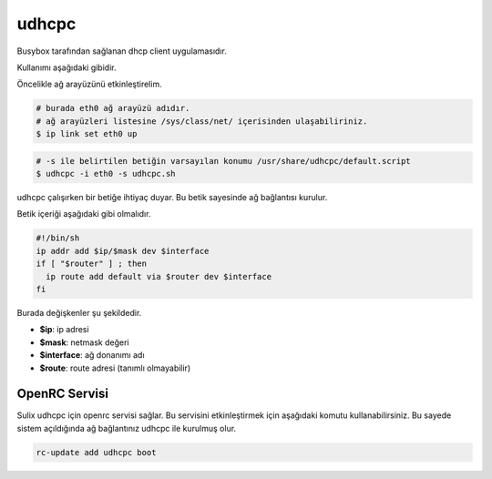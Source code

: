 udhcpc
======
Busybox tarafından sağlanan dhcp client uygulamasıdır.

Kullanımı aşağıdaki gibidir.

Öncelikle ağ arayüzünü etkinleştirelim.

.. code-block:: shell


	# burada eth0 ağ arayüzü adıdır.
	# ağ arayüzleri listesine /sys/class/net/ içerisinden ulaşabiliriniz.
	$ ip link set eth0 up

.. code-block:: shell

	# -s ile belirtilen betiğin varsayılan konumu /usr/share/udhcpc/default.script
	$ udhcpc -i eth0 -s udhcpc.sh

udhcpc çalışırken bir betiğe ihtiyaç duyar. Bu betik sayesinde ağ bağlantısı kurulur.

Betik içeriği aşağıdaki gibi olmalıdır.

.. code-block:: shell

	#!/bin/sh
	ip addr add $ip/$mask dev $interface
	if [ "$router" ] ; then
	  ip route add default via $router dev $interface
	fi

Burada değişkenler şu şekildedir.

* **$ip**: ip adresi
* **$mask**: netmask değeri
* **$interface**: ağ donanımı adı
* **$route**: route adresi (tanımlı olmayabilir)

OpenRC Servisi
^^^^^^^^^^^^^^^
Sulix udhcpc için openrc servisi sağlar. Bu servisini etkinleştirmek için aşağıdaki komutu kullanabilirsiniz. Bu sayede sistem açıldığında ağ bağlantınız udhcpc ile kurulmuş olur.

.. code-block:: shell

	rc-update add udhcpc boot
